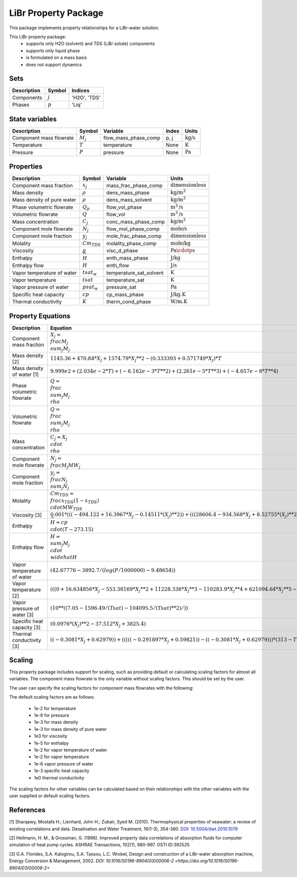 LiBr Property Package
=====================

This package implements property relationships for a LiBr-water solution.

This LiBr property package:
   * supports only H2O (solvent) and TDS (LiBr solute) components 
   * supports only liquid phase
   * is formulated on a mass basis
   * does not support dynamics

Sets
----
.. csv-table::
   :header: "Description", "Symbol", "Indices"

   "Components", ":math:`j`", "'H2O', 'TDS'"
   "Phases", ":math:`p`", "'Liq'"

State variables
---------------
.. csv-table::
   :header: "Description", "Symbol", "Variable", "Index", "Units"

   "Component mass flowrate", ":math:`M_j`", "flow_mass_phase_comp", "p, j", ":math:`\text{kg/s}`"
   "Temperature", ":math:`T`", "temperature", "None", ":math:`\text{K}`"
   "Pressure", ":math:`P`", "pressure", "None", ":math:`\text{Pa}`"

Properties
----------

.. csv-table::
   :header: "Description", "Symbol", "Variable", "Units"

   "Component mass fraction", ":math:`x_j`", "mass_frac_phase_comp", ":math:`\text{dimensionless}`"
   "Mass density", ":math:`\rho`", "dens_mass_phase", ":math:`\text{kg/}\text{m}^3`"
   "Mass density of pure water", ":math:`\rho`", "dens_mass_solvent", ":math:`\text{kg/}\text{m}^3`"
   "Phase volumetric flowrate", ":math:`Q_p`", "flow_vol_phase", ":math:`\text{m}^3\text{/s}`"
   "Volumetric flowrate", ":math:`Q`", "flow_vol", ":math:`\text{m}^3\text{/s}`"
   "Mass concentration", ":math:`C_j`", "conc_mass_phase_comp", ":math:`\text{kg/}\text{m}^3`"
   "Component mole flowrate", ":math:`N_j`", "flow_mol_phase_comp", ":math:`\text{mole/s}`"  
   "Component mole fraction", ":math:`y_j`", "mole_frac_phase_comp", ":math:`\text{dimensionless}`" 
   "Molality", ":math:`Cm_{TDS}`", "molality_phase_comp", ":math:`\text{mole/kg}`"
   "Viscosity", ":math:`\mu`", "visc_d_phase", ":math:`\text{Pa}\cdotp\text{s}`"
   "Enthalpy", ":math:`\widehat{H}`", "enth_mass_phase", ":math:`\text{J/kg}`"
   "Enthalpy flow", ":math:`H`", "enth_flow", ":math:`\text{J/s}`"
   "Vapor temperature of water", ":math:`tsat_w`", "temperature_sat_solvent", ":math:`\text{K}`"
   "Vapor temperature", ":math:`tsat`", "temperature_sat", ":math:`\text{K}`"
   "Vapor pressure of water", ":math:`psat_w`", "pressure_sat", ":math:`\text{Pa}`"
   "Specific heat capacity", ":math:`cp`", "cp_mass_phase", ":math:`\text{J/kg.K}`"   
   "Thermal conductivity", ":math:`K`", "therm_cond_phase", ":math:`\text{W/m.K}`"

Property Equations
-------------

.. csv-table::
   :header: "Description", "Equation"

   "Component mass fraction", ":math:`X_j = \\frac{M_j}{\\sum_{j} M_j}`"
   "Mass density [2]", ":math:`1145.36 + 470.84 * X_j + 1374.79 * X_j**2 - (0.333393 + 0.571749 * X_j) * T`"
   "Mass density of water [1]", ":math:`9.999e2 + (2.034e-2 * T) + (-6.162e-3 * T**2) + (2.261e-5 * T**3) + (-4.657e-8*T**4)`"
   "Phase volumetric flowrate", ":math:`Q = \\frac{\\sum_{j} M_j}{\\rho}`"
   "Volumetric flowrate", ":math:`Q = \\frac{\\sum_{j} M_j}{\\rho}`"
   "Mass concentration", ":math:`C_j = X_j \\cdot \\rho`"
   "Component mole flowrate", ":math:`N_j = \\frac{M_j}{MW_j}`"
   "Component mole fraction", ":math:`y_j = \\frac{N_j}{\\sum_{j} N_j}`"
   "Molality", ":math:`Cm_{TDS} = \\frac{x_{TDS}}{(1-x_{TDS}) \\cdot MW_{TDS}}`"
   "Viscosity [3]", ":math:`0.001*(((-494.122 + 16.3967 * X_j - 0.14511 * (X_j)**2)) + (((28606.4 - 934.568 * X_j + 8.52755 * (X_j)**2))/T) + ((70.3848 - 2.35014 * X_j + 0.0207809 * (X_j * s)**2)) * log(T))`"
   "Enthalpy", ":math:`\widehat{H} = cp \\cdot (T - 273.15)`"
   "Enthalpy flow", ":math:`H = \\sum_{j} M_j \\cdot \\widehat{H}`"
   "Vapor temperature of water", ":math:`(42.67776 - 3892.7/ (log(P / 1000000) - 9.48654))`"
   "Vapor temperature [2]", ":math:`(((0 + 16.634856 * X_j - 553.38169 * X_j ** 2 + 11228.336 * X_j ** 3 - 110283.9 * X_j ** 4 + 621094.64 * X_j ** 5 - 2111256.7 * X_j ** 6 + 4385190.1 * X_j ** 7 - 5409811.5 * X_j ** 8 + 3626674.2 * X_j ** 9 - 1015305.9 * X_j ** 10)) + (T) * ((1 - 0.068242821 * X_j + 5.873619 * X_j ** 2 - 102.78186 * X_j ** 3 + 930.32374 * X_j ** 4 - 4822.394 * X_j ** 5 + 15189.038 * X_j ** 6 - 29412.863 * X_j ** 7 + 34100.528 * X_j ** 8 - 21671.48 * X_j ** 9 + 5799.56 * X_j ** 10)))`"
   "Vapor pressure of water [3]", ":math:`(10**((7.05 - 1596.49/(Tsat) - 104095.5/(Tsat)**2)/))`"
   "Specific heat capacity [3]", ":math:`(0.0976 * (X_j)**2 - 37.512 * X_j + 3825.4)`"
   "Thermal conductivity [3]", ":math:`((-0.3081 * X_j + 0.62979)) + (((((-0.291897 * X_j + 0.59821)) - ((-0.3081 * X_j + 0.62979))) * (313 - T)/(20)))`"

Scaling
-------
This  property package includes support for scaling, such as providing default or calculating scaling factors for almost all variables. 
The component mass flowrate is the only variable without scaling factors. This should be set by the user.

The user can specify the scaling factors for component mass flowrates with the following:

.. testsetup::

   from pyomo.environ import ConcreteModel
   from idaes.core import FlowsheetBlock

.. doctest::
   
   # relevant imports
   import watertap.property_models.LiBr_prop_pack as props
   from idaes.core.util.scaling import calculate_scaling_factors

   # relevant assignments
   m = ConcreteModel()
   m.fs = FlowsheetBlock(dynamic=False)
   m.fs.properties = props.LiBrParameterBlock()

   # set scaling for component mass flowrate
   m.fs.properties.set_default_scaling('flow_mass_phase_comp', 1, index=('Liq', 'H2O'))
   m.fs.properties.set_default_scaling('flow_mass_phase_comp', 1e2, index=('Liq', 'TDS'))

   # calculate scaling factors
   calculate_scaling_factors(m.fs)

The default scaling factors are as follows:

   * 1e-2 for temperature
   * 1e-6 for pressure
   * 1e-3 for mass density
   * 1e-3 for mass density of pure water
   * 1e3 for viscosity
   * 1e-5 for enthalpy 
   * 1e-2 for vapor temperature of water
   * 1e-2 for vapor temperature
   * 1e-6 vapor pressure of water
   * 1e-3 specific heat capacity
   * 1e0 thermal conductivity

The scaling factors for other variables can be calculated based on their relationships with the other variables with the user supplied or default scaling factors.
   
References
----------

[1] Sharqawy, Mostafa H.; Lienhard, John H.; Zubair, Syed M. (2010). Thermophysical properties of seawater: a review of existing correlations and data. Desalination and Water Treatment, 16(1-3), 354-380. `DOI: 10.5004/dwt.2010.1079 <https://doi.org/10.5004/dwt.2010.1079>`_
           
[2] Hellmann, H. M., & Grossman, G. (1996). Improved property data correlations of absorption fluids for computer simulation of heat pump cycles. ASHRAE Transactions, 102(1), 980-997. OSTI ID:392525 
        
[3] G.A. Florides, S.A. Kalogirou, S.A. Tassou, L.C. Wrobel, Design and construction of a LiBr-water absorption machine, Energy Conversion & Management, 2002. `DOI: 10.1016/S0196-8904(03)00006-2 <https://doi.org/10.1016/S0196-8904(03)00006-2>`
